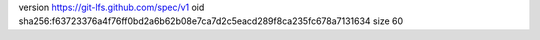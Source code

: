 version https://git-lfs.github.com/spec/v1
oid sha256:f63723376a4f76ff0bd2a6b62b08e7ca7d2c5eacd289f8ca235fc678a7131634
size 60
